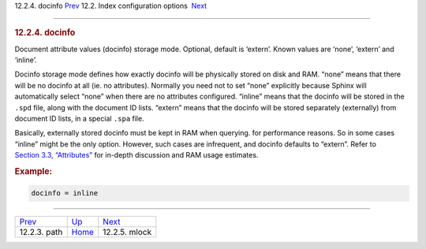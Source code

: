 .. raw:: html

   <div class="navheader">

12.2.4. docinfo
`Prev <conf-path.html>`__ 
12.2. Index configuration options
 `Next <conf-mlock.html>`__

--------------

.. raw:: html

   </div>

.. raw:: html

   <div class="sect2">

.. raw:: html

   <div class="titlepage">

.. raw:: html

   <div>

.. raw:: html

   <div>

.. rubric:: 12.2.4. docinfo
   :name: docinfo
   :class: title

.. raw:: html

   </div>

.. raw:: html

   </div>

.. raw:: html

   </div>

Document attribute values (docinfo) storage mode. Optional, default is
‘extern’. Known values are ‘none’, ‘extern’ and ‘inline’.

Docinfo storage mode defines how exactly docinfo will be physically
stored on disk and RAM. “none” means that there will be no docinfo at
all (ie. no attributes). Normally you need not to set “none” explicitly
because Sphinx will automatically select “none” when there are no
attributes configured. “inline” means that the docinfo will be stored in
the ``.spd`` file, along with the document ID lists. “extern” means that
the docinfo will be stored separately (externally) from document ID
lists, in a special ``.spa`` file.

Basically, externally stored docinfo must be kept in RAM when querying.
for performance reasons. So in some cases “inline” might be the only
option. However, such cases are infrequent, and docinfo defaults to
“extern”. Refer to `Section 3.3, “Attributes” <attributes.html>`__ for
in-depth discussion and RAM usage estimates.

.. rubric:: Example:
   :name: example

.. code:: programlisting

    docinfo = inline

.. raw:: html

   </div>

.. raw:: html

   <div class="navfooter">

--------------

+------------------------------+---------------------------------+-------------------------------+
| `Prev <conf-path.html>`__    | `Up <confgroup-index.html>`__   |  `Next <conf-mlock.html>`__   |
+------------------------------+---------------------------------+-------------------------------+
| 12.2.3. path                 | `Home <index.html>`__           |  12.2.5. mlock                |
+------------------------------+---------------------------------+-------------------------------+

.. raw:: html

   </div>

